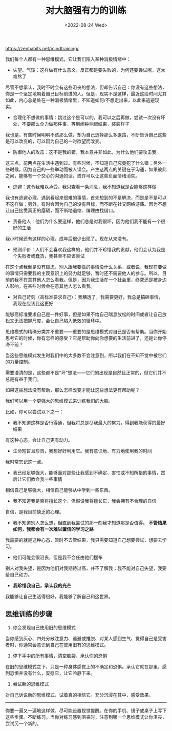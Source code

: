 #+TITLE: 对大脑强有力的训练
#+DATE: <2022-08-24 Wed>
#+TAGS[]: 他山之石

[[https://zenhabits.net/mindtraining/]]

我们每个人都有一种思维模式，它让我们陷入某种消极情绪中：

- 失望、气馁：这样做有什么意义，反正都是要失败的，为何还要尝试呢，这太难熬了

尽管不想承认，我时不时会有这些沮丧的想法，但却告诉自己：你没有这些想法，你是一个坚定地朝着自己目标前进的人。但是，现实不是这样，最近这段时间尤其如此，内心总是处在一种消极情绪里，不知道如何/不想走出来，以此来逃避现实。

- 合理化不想做的事情：跳过这个是可以的，我可以之后再做，尝试一次没有坏处，不要那么全力做那件事，等到闹钟响起结束，装装样子

我也是，有些时候明明不该那么做，却为自己选择那么多退路，不断告诉自己这些是可以改变的，可以因为自己的一时欲望而改变。

- 防御他人的攻击：这不是我的错，我本意并非如此，为什么他们要攻击我

这三点，前两点在生活中遇到过。有些时候，不知道自己究竟犯了什么错；另外一些时候，因为自己的一些举动而被人误会。产生这两点的关键在于沟通，如果彼此之间，能够有一个交心的沟通的话，或许可以让这些负面情绪消失。

- 逃避：这令我难以承受，我只查看一条消息，我不知道我是否能够这样做

我也有逃避心理。遇到看起来很难的事情，首先想到的不是解决，而是是不是可以不这样做；另外，有时会因为自己的没有目标，而不断在社交网络游荡。因为不想让自己接受真正的磨砺，而不断地退缩、编理由找借口。

- 责备他人：他们为什么要这样，他们总是对我很坏，因为他们我不能有一个很好的生活

我小时候还有这样的心理，成年后很少出现了。现在从来没有。

- 预测评价：人们不会喜欢我这样的，他们并不珍惜我的贡献，他们会认为我是个失败者或蠢货，我甚至不应该尝试

在这个点我倒是没有顾虑，别人跟我要做的事情没什么关系，或者说，我现在要做的事情只需要我的主观意识上的努力就足够，暂时还不需要他人的参与。所以，目前的我不在意其他人怎么看我。但是，因为我生活在一个社会里，终究还是被身边人影响，在某些时候会在意其他人怎么看我。

- 对自己苛刻（高标准要求自己）：我糟透了，我需要更好，我总是搞砸事情，我现在应该比这更好

能够高标准要求自己是一件好事，但是如果不给自己喘息放松的时间或者让自己放松又无法把握尺度，会让自己陷入低效的循环中。

思维模式的精确分类并不重要------重要的是思维模式对自己是否有帮助。当你开始思考它的时候，你有怎样的感受？它是帮助你向你想要的生活前进了，还是让你停滞不前？

当这些思维模式发生时我们中的大多数不会注意到，所以我们在不知不觉中被它们的力量控制。

需要澄清的是，这些都不是"坏"想法------它们的出现是自然且正常的，但它们并不总是有益于我们。

如果这些想法没有帮助，那么怎样改变才能让这些想法更有帮助呢？

我们可以用一个更强大的思维模式来训练我们的大脑。

比如，你可以尝试以下之一：

- 我不知道这样是否行得通，但我将总是尽我最大的努力，得到我能获得的最好结果

有这种心态，会让自己更有动力。

- 生命短暂且珍贵，我想好好利用它。我有意识地、有力地使用我的时间

我时常忘记这一点。

- 我已经足够强大，能够面对那些让我感到不确定、害怕或不知所措的事情，然后让它们教会我一些事情

相信自己足够强大，相信自己能够从中学到一些东西。

- 我不知道我是否将擅长这个，但假设我将擅长它，我会拥有不合理的自信

自信，是我目前缺乏的心理。

- 我不知道别人怎么想，但直到我尝试的那一刻我才知道那是否值得。
  *不管结果如何，我都会有一次难以置信的学习之路*

我需要的就是这种心态，暂时不去管结果，我只需要知道自己想要尝试，想要去学习。

- 他们可能会很沮丧，但是我不会任由他们摆布

别人对我失望，是因为他们对我期待过高，并不了解我；我不能对自己失望，我要给自己动力。

- *我珍惜我自己，承认我的光芒*

我能够让自己生活得很好，我能够了解自己和这世界。

** 思维训练的步骤
   :PROPERTIES:
   :CUSTOM_ID: 思维训练的步骤
   :END:

1. 你会发现自己使用旧的思维模式

当你感到灰心、四处分散注意力、逃避或推脱、对某人感到生气、觉得自己是受害者时，你通常会意识到自己在使用旧有的思维模式。

1. 停下手中的所有事情，清空脑袋，承认你的恐惧

在旧的思维模式之下，只是一种身体感觉上的不确定和恐惧。承认它就在那里，感到恐惧并没有什么，安慰它，让它冷静下来。

1. 尝试新的思维模式

对自己诉说新的思维模式，试着真的相信它。充分沉浸在其中，感受效果。

--------------

你要一遍又一遍地这样做。尽可能设置视觉提醒。在你的手机、镜子或桌子上写下这些步骤。不断练习。当你对练习感到沮丧时，注意到哪一个思维模式让你沮丧，尝试另一个新的。
